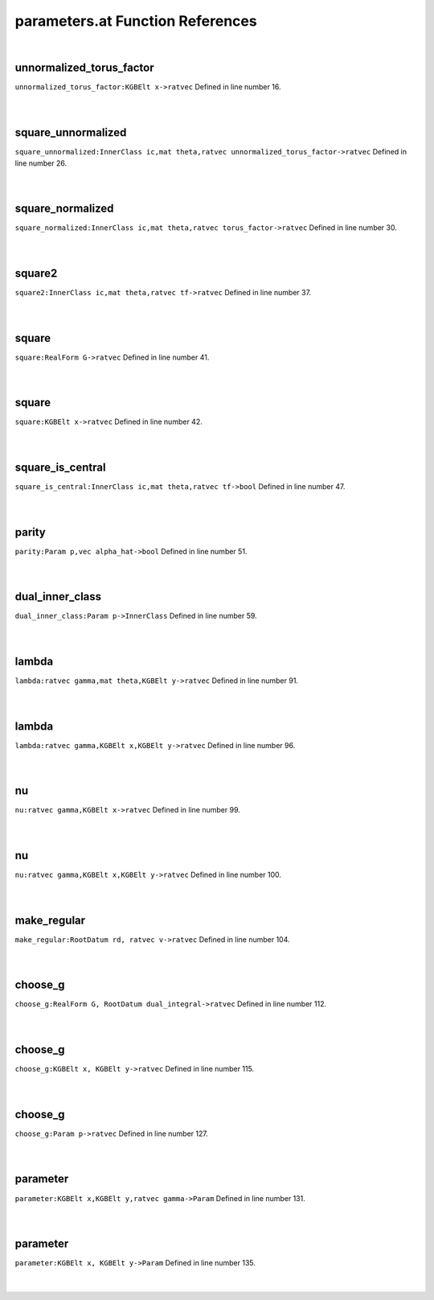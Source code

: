 .. _parameters.at_ref:

parameters.at Function References
=======================================================
|

.. _unnormalized_torus_factor_kgbelt_x->ratvec1:

unnormalized_torus_factor
-------------------------------------------------
| ``unnormalized_torus_factor:KGBElt x->ratvec`` Defined in line number 16.
| 
| 

.. _square_unnormalized_innerclass_ic,mat_theta,ratvec_unnormalized_torus_factor->ratvec1:

square_unnormalized
-------------------------------------------------
| ``square_unnormalized:InnerClass ic,mat theta,ratvec unnormalized_torus_factor->ratvec`` Defined in line number 26.
| 
| 

.. _square_normalized_innerclass_ic,mat_theta,ratvec_torus_factor->ratvec1:

square_normalized
-------------------------------------------------
| ``square_normalized:InnerClass ic,mat theta,ratvec torus_factor->ratvec`` Defined in line number 30.
| 
| 

.. _square2_innerclass_ic,mat_theta,ratvec_tf->ratvec1:

square2
-------------------------------------------------
| ``square2:InnerClass ic,mat theta,ratvec tf->ratvec`` Defined in line number 37.
| 
| 

.. _square_realform_g->ratvec1:

square
-------------------------------------------------
| ``square:RealForm G->ratvec`` Defined in line number 41.
| 
| 

.. _square_kgbelt_x->ratvec1:

square
-------------------------------------------------
| ``square:KGBElt x->ratvec`` Defined in line number 42.
| 
| 

.. _square_is_central_innerclass_ic,mat_theta,ratvec_tf->bool1:

square_is_central
-------------------------------------------------
| ``square_is_central:InnerClass ic,mat theta,ratvec tf->bool`` Defined in line number 47.
| 
| 

.. _parity_param_p,vec_alpha_hat->bool1:

parity
-------------------------------------------------
| ``parity:Param p,vec alpha_hat->bool`` Defined in line number 51.
| 
| 

.. _dual_inner_class_param_p->innerclass1:

dual_inner_class
-------------------------------------------------
| ``dual_inner_class:Param p->InnerClass`` Defined in line number 59.
| 
| 

.. _lambda_ratvec_gamma,mat_theta,kgbelt_y->ratvec1:

lambda
-------------------------------------------------
| ``lambda:ratvec gamma,mat theta,KGBElt y->ratvec`` Defined in line number 91.
| 
| 

.. _lambda_ratvec_gamma,kgbelt_x,kgbelt_y->ratvec1:

lambda
-------------------------------------------------
| ``lambda:ratvec gamma,KGBElt x,KGBElt y->ratvec`` Defined in line number 96.
| 
| 

.. _nu_ratvec_gamma,kgbelt_x->ratvec1:

nu
-------------------------------------------------
| ``nu:ratvec gamma,KGBElt x->ratvec`` Defined in line number 99.
| 
| 

.. _nu_ratvec_gamma,kgbelt_x,kgbelt_y->ratvec1:

nu
-------------------------------------------------
| ``nu:ratvec gamma,KGBElt x,KGBElt y->ratvec`` Defined in line number 100.
| 
| 

.. _make_regular_rootdatum_rd,_ratvec_v->ratvec1:

make_regular
-------------------------------------------------
| ``make_regular:RootDatum rd, ratvec v->ratvec`` Defined in line number 104.
| 
| 

.. _choose_g_realform_g,_rootdatum_dual_integral->ratvec1:

choose_g
-------------------------------------------------
| ``choose_g:RealForm G, RootDatum dual_integral->ratvec`` Defined in line number 112.
| 
| 

.. _choose_g_kgbelt_x,_kgbelt_y->ratvec1:

choose_g
-------------------------------------------------
| ``choose_g:KGBElt x, KGBElt y->ratvec`` Defined in line number 115.
| 
| 

.. _choose_g_param_p->ratvec1:

choose_g
-------------------------------------------------
| ``choose_g:Param p->ratvec`` Defined in line number 127.
| 
| 

.. _parameter_kgbelt_x,kgbelt_y,ratvec_gamma->param1:

parameter
-------------------------------------------------
| ``parameter:KGBElt x,KGBElt y,ratvec gamma->Param`` Defined in line number 131.
| 
| 

.. _parameter_kgbelt_x,_kgbelt_y->param1:

parameter
-------------------------------------------------
| ``parameter:KGBElt x, KGBElt y->Param`` Defined in line number 135.
| 
| 

